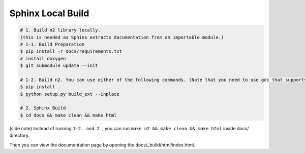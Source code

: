Sphinx Local Build
==============================================================================

.. code-block:: bash

    # 1. Build n2 library locally.
    (this is needed as Sphinx extracts documentation from an importable module.)
    # 1-1. Build Preparation
    $ pip install -r docs/requirements.txt
    # install doxygen
    $ git submodule update --init

    # 1-2. Build n2. You can use either of the following commands. (Note that you need to use gcc that supports C++14.)
    $ pip install .
    $ python setup.py build_ext --inplace
    
    # 2. Sphinx Build
    $ cd docs && make clean && make html

(side note) Instead of running ``1-2. and 2.``,
you can run ``make n2 && make clean && make html`` inside docs/ directory.

Then you can view the documentation page by opening the docs/_build/html/index.html.
